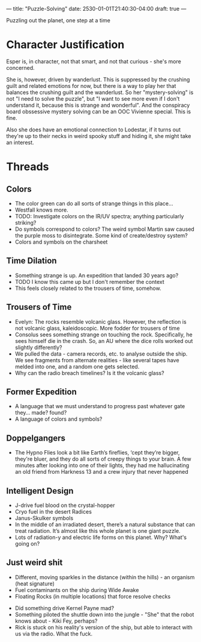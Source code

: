 ---
title: "Puzzle-Solving"
date: 2530-01-01T21:40:30-04:00
draft: true
---

Puzzling out the planet, one step at a time
* Character Justification
Esper is, in character, not that smart, and not that curious - she's more concerned.

She is, however, driven by wanderlust. This is suppressed by the crushing guilt and related emotions for now, but there is a way to play her that balances the crushing guilt and the wanderlust.
So her "mystery-solving" is not "I need to solve the puzzle", but "I want to see more even if I don't understand it, because this is strange and wonderful".
And the conspiracy board obssessive mystery solving can be an OOC Vivienne special.
This is fine.

Also she does have an emotional connection to Lodestar, if it turns out they're up to their necks in weird spooky stuff and hiding it, she might take an interest.

* Threads
** Colors
- The color green can do all sorts of strange things in this place...
- Westfall knows more.
- TODO: Investigate colors on the IR/UV spectra; anything particularly striking?
- Do symbols correspond to colors? The weird symbol Martin saw caused the purple moss to disintegrate. Some kind of create/destroy system?
- Colors and symbols on the charsheet
** Time Dilation
- Something strange is up. An expedition that landed 30 years ago?
- TODO I know this came up but I don't remember the context
- This feels closely related to the trousers of time, somehow.
** Trousers of Time
- Evelyn: The rocks resemble volcanic glass. However, the reflection is not volcanic glass, kaleidoscopic. More fodder for trousers of time
- Consolus sees something strange on touching the rock. Specifically, he sees himself die in the crash. So, an AU where the dice rolls worked out slightly differently?
- We pulled the data - camera records, etc. to analyse outside the ship. We see fragments from alternate realities - like several tapes have melded into one, and a random one gets selected.
- Why can the radio breach timelines? Is it the volcanic glass?

** Former Expedition
- A language that we must understand to progress past whatever gate they... made? found?
- A language of colors and symbols?
** Doppelgangers
- The Hypno Flies look a bit like Earth’s fireflies, ‘cept they’re bigger, they're bluer, and they do all sorts of creepy things to your brain. A few minutes after looking into one of their lights, they had me hallucinating an old friend from Harkness 13 and a crew injury that never happened
** Intelligent Design
- J-drive fuel blood on the crystal-hopper
- Cryo fuel in the desert Radices
- Janus-Skulker symbols
- In the middle of an irradiated desert, there’s a natural substance that can treat radiation. It’s almost like this whole planet is one giant puzzle.
- Lots of radiation-y and electric life forms on this planet. Why? What's going on?
** Just weird shit
- Different, moving sparkles in the distance (within the hills) - an organism (heat signature)
- Fuel contaminants on the ship during Wide Awake
- Floating Rocks (in multiple locations) that force resolve checks
# - Ghosts/Hallucinations
- Did something drive Kernel Payne mad?
- Something piloted the shuttle down into the jungle - "She" that the robot knows about - Kiki Fey, perhaps?
- Rick is stuck on his reality's version of the ship, but able to interact with us via the radio. What the fuck.
